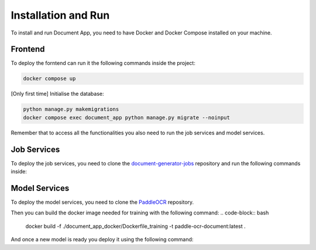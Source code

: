 Installation and Run
====================
To install and run Document App, you need to have Docker and Docker Compose installed on your machine.

Frontend
--------
To deploy the forntend can run it the following commands inside the project:

.. code-block:: bash

   docker compose up

[Only first time] Initialise the database:

.. code-block:: bash

    python manage.py makemigrations
    docker compose exec document_app python manage.py migrate --noinput

Remember that to access all the functionalities you also need to run the job services and model services.

Job Services
------------

To deploy the job services, you need to clone the `document-generator-jobs <https://github.com/angelo-volpe/document-generator-jobs>`_ 
repository and run the following commands inside:

.. code-block:: bash
    # Build the docker image for jobs
    docker build . -t document-generator-jobs:latest

    # Start Airflow service
    cd airflow
    docker compose up airflow-init
    docker compose up

Model Services
--------------
To deploy the model services, you need to clone the `PaddleOCR <https://github.com/angelo-volpe/PaddleOCR>`_
repository.

Then you can build the docker image needed for training with the following command:
.. code-block:: bash
    docker build -f ./document_app_docker/Dockerfile_training -t paddle-ocr-document:latest .

And once a new model is ready you deploy it using the following command:
